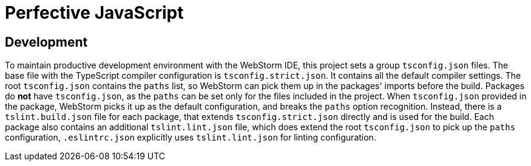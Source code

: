 = Perfective JavaScript

== Development

To maintain productive development environment with the WebStorm IDE,
this project sets a group `tsconfig.json` files.
The base file with the TypeScript compiler configuration is `tsconfig.strict.json`.
It contains all the default compiler settings.
The root `tsconfig.json` contains the `paths` list,
so WebStorm can pick them up in the packages' imports before the build.
Packages do *not* have `tsconfig.json`,
as the `paths` can be set only for the files included in the project.
When `tsconfig.json` provided in the package,
WebStorm picks it up as the default configuration,
and breaks the `paths` option recognition.
Instead, there is a `tslint.build.json` file for each package,
that extends `tsconfig.strict.json` directly
and is used for the build.
Each package also contains an additional `tslint.lint.json` file,
which does extend the root `tsconfig.json` to pick up the `paths` configuration,
`.eslintrc.json` explicitly uses `tslint.lint.json` for linting configuration.
